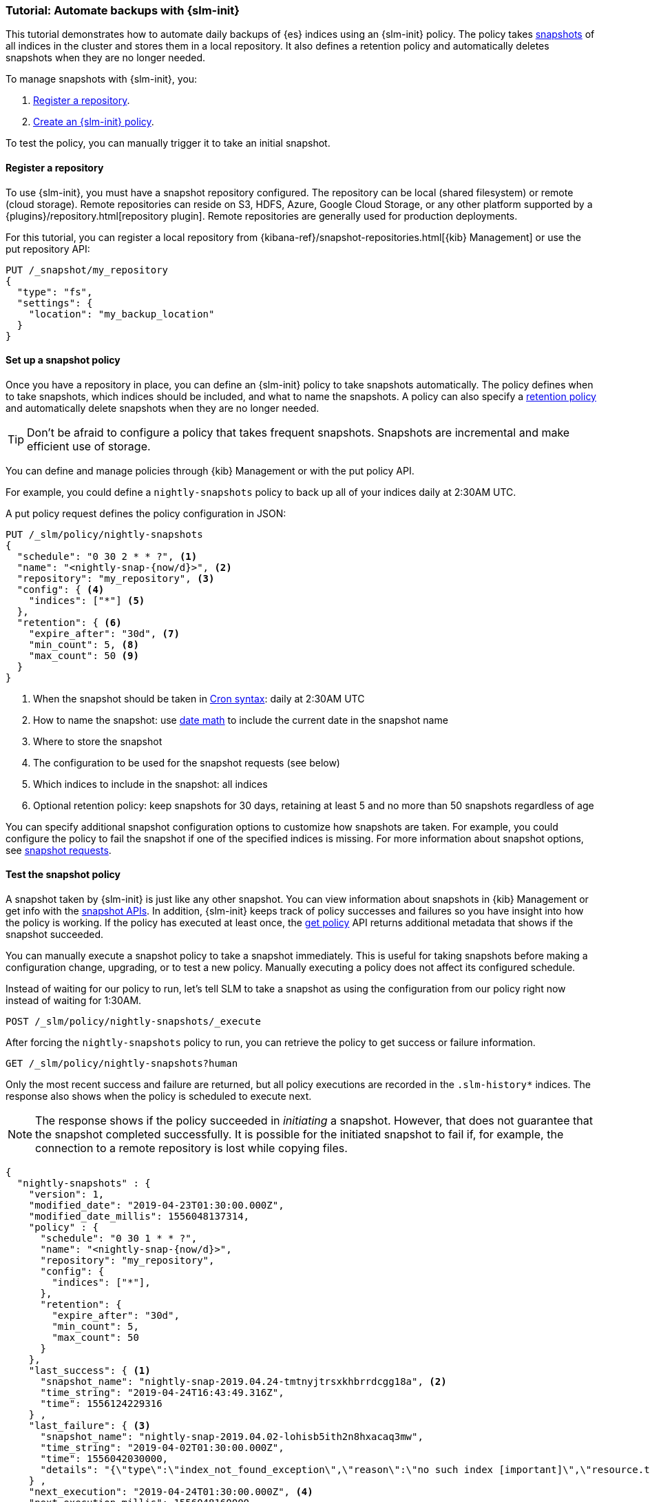 [role="xpack"]
[testenv="basic"]
[[getting-started-snapshot-lifecycle-management]]
=== Tutorial: Automate backups with {slm-init}

This tutorial demonstrates how to automate daily backups of {es} indices using an {slm-init} policy.
The policy takes <<modules-snapshots, snapshots>> of all indices in the cluster 
and stores them in a local repository.
It also defines a retention policy and automatically deletes snapshots 
when they are no longer needed.

To manage snapshots with {slm-init}, you:

. <<slm-gs-register-repository, Register a repository>>.
. <<slm-gs-create-policy, Create an {slm-init} policy>>.

To test the policy, you can manually trigger it to take an initial snapshot. 

[discrete]
[[slm-gs-register-repository]]
==== Register a repository

To use {slm-init}, you must have a snapshot repository configured. 
The repository can be local (shared filesystem) or remote (cloud storage).  
Remote repositories can reside on S3, HDFS, Azure, Google Cloud Storage, 
or any other platform supported by a {plugins}/repository.html[repository plugin].
Remote repositories are generally used for production deployments.

For this tutorial, you can register a local repository from 
{kibana-ref}/snapshot-repositories.html[{kib} Management]
or use the put repository API:

[source,console]
-----------------------------------
PUT /_snapshot/my_repository
{
  "type": "fs",
  "settings": {
    "location": "my_backup_location"
  }
}
-----------------------------------

[discrete]
[[slm-gs-create-policy]]
==== Set up a snapshot policy

Once you have a repository in place, 
you can define an {slm-init} policy to take snapshots automatically. 
The policy defines when to take snapshots, which indices should be included, 
and what to name the snapshots. 
A policy can also specify a <<slm-retention,retention policy>> and 
automatically delete snapshots when they are no longer needed.

TIP: Don't be afraid to configure a policy that takes frequent snapshots.
Snapshots are incremental and make efficient use of storage.

You can define and manage policies through {kib} Management or with the put policy API.

For example, you could define a `nightly-snapshots` policy 
to back up all of your indices daily at 2:30AM UTC.

A put policy request defines the policy configuration in JSON:

[source,console]
--------------------------------------------------
PUT /_slm/policy/nightly-snapshots
{
  "schedule": "0 30 2 * * ?", <1>
  "name": "<nightly-snap-{now/d}>", <2>
  "repository": "my_repository", <3>
  "config": { <4>
    "indices": ["*"] <5>
  },
  "retention": { <6>
    "expire_after": "30d", <7>
    "min_count": 5, <8>
    "max_count": 50 <9>
  }
}
--------------------------------------------------
// TEST[continued]
<1> When the snapshot should be taken in
    <<schedule-cron,Cron syntax>>: daily at 2:30AM UTC
<2> How to name the snapshot: use  
    <<date-math-index-names,date math>> to include the current date in the snapshot name
<3> Where to store the snapshot
<4> The configuration to be used for the snapshot requests (see below)
<5> Which indices to include in the snapshot: all indices
<6> Optional retention policy: keep snapshots for 30 days, 
retaining at least 5 and no more than 50 snapshots regardless of age 

You can specify additional snapshot configuration options to customize how snapshots are taken.
For example, you could configure the policy to fail the snapshot 
if one of the specified indices is missing. 
For more information about snapshot options, see <<snapshots-take-snapshot,snapshot requests>>.

[discrete]
[[slm-gs-test-policy]]
==== Test the snapshot policy

A snapshot taken by {slm-init} is just like any other snapshot. 
You can view information about snapshots in {kib} Management or 
get info with the <<snapshots-monitor-snapshot-restore, snapshot APIs>>. 
In addition, {slm-init} keeps track of policy successes and failures so you 
have insight into how the policy is working. If the policy has executed at
least once, the <<slm-api-get-policy, get policy>> API returns additional metadata
that shows if the snapshot succeeded.

You can manually execute a snapshot policy to take a snapshot immediately. 
This is useful for taking snapshots before making a configuration change, 
upgrading, or to test a new policy. 
Manually executing a policy does not affect its configured schedule. 

Instead of waiting for our policy to run, let's tell SLM to take a snapshot
as using the configuration from our policy right now instead of waiting for
1:30AM.

[source,console]
--------------------------------------------------
POST /_slm/policy/nightly-snapshots/_execute
--------------------------------------------------
// TEST[skip:we can't easily handle snapshots from docs tests]


After forcing the `nightly-snapshots` policy to run, 
you can retrieve the policy to get success or failure information.

[source,console]
--------------------------------------------------
GET /_slm/policy/nightly-snapshots?human
--------------------------------------------------
// TEST[continued]

Only the most recent success and failure are returned, 
but all policy executions are recorded in the `.slm-history*` indices.
The response also shows when the policy is scheduled to execute next.

NOTE: The response shows if the policy succeeded in _initiating_ a snapshot.
However, that does not guarantee that the snapshot completed successfully. 
It is possible for the initiated snapshot to fail if, for example, the connection to a remote
repository is lost while copying files.

[source,console-result]
--------------------------------------------------
{
  "nightly-snapshots" : {
    "version": 1,
    "modified_date": "2019-04-23T01:30:00.000Z",
    "modified_date_millis": 1556048137314,
    "policy" : {
      "schedule": "0 30 1 * * ?",
      "name": "<nightly-snap-{now/d}>",
      "repository": "my_repository",
      "config": {
        "indices": ["*"],
      },
      "retention": {
        "expire_after": "30d",
        "min_count": 5,
        "max_count": 50
      }
    },
    "last_success": { <1>
      "snapshot_name": "nightly-snap-2019.04.24-tmtnyjtrsxkhbrrdcgg18a", <2>
      "time_string": "2019-04-24T16:43:49.316Z",
      "time": 1556124229316
    } ,
    "last_failure": { <3>
      "snapshot_name": "nightly-snap-2019.04.02-lohisb5ith2n8hxacaq3mw",
      "time_string": "2019-04-02T01:30:00.000Z",
      "time": 1556042030000,
      "details": "{\"type\":\"index_not_found_exception\",\"reason\":\"no such index [important]\",\"resource.type\":\"index_or_alias\",\"resource.id\":\"important\",\"index_uuid\":\"_na_\",\"index\":\"important\",\"stack_trace\":\"[important] IndexNotFoundException[no such index [important]]\\n\\tat org.elasticsearch.cluster.metadata.IndexNameExpressionResolver$WildcardExpressionResolver.indexNotFoundException(IndexNameExpressionResolver.java:762)\\n\\tat org.elasticsearch.cluster.metadata.IndexNameExpressionResolver$WildcardExpressionResolver.innerResolve(IndexNameExpressionResolver.java:714)\\n\\tat org.elasticsearch.cluster.metadata.IndexNameExpressionResolver$WildcardExpressionResolver.resolve(IndexNameExpressionResolver.java:670)\\n\\tat org.elasticsearch.cluster.metadata.IndexNameExpressionResolver.concreteIndices(IndexNameExpressionResolver.java:163)\\n\\tat org.elasticsearch.cluster.metadata.IndexNameExpressionResolver.concreteIndexNames(IndexNameExpressionResolver.java:142)\\n\\tat org.elasticsearch.cluster.metadata.IndexNameExpressionResolver.concreteIndexNames(IndexNameExpressionResolver.java:102)\\n\\tat org.elasticsearch.snapshots.SnapshotsService$1.execute(SnapshotsService.java:280)\\n\\tat org.elasticsearch.cluster.ClusterStateUpdateTask.execute(ClusterStateUpdateTask.java:47)\\n\\tat org.elasticsearch.cluster.service.MasterService.executeTasks(MasterService.java:687)\\n\\tat org.elasticsearch.cluster.service.MasterService.calculateTaskOutputs(MasterService.java:310)\\n\\tat org.elasticsearch.cluster.service.MasterService.runTasks(MasterService.java:210)\\n\\tat org.elasticsearch.cluster.service.MasterService$Batcher.run(MasterService.java:142)\\n\\tat org.elasticsearch.cluster.service.TaskBatcher.runIfNotProcessed(TaskBatcher.java:150)\\n\\tat org.elasticsearch.cluster.service.TaskBatcher$BatchedTask.run(TaskBatcher.java:188)\\n\\tat org.elasticsearch.common.util.concurrent.ThreadContext$ContextPreservingRunnable.run(ThreadContext.java:688)\\n\\tat org.elasticsearch.common.util.concurrent.PrioritizedEsThreadPoolExecutor$TieBreakingPrioritizedRunnable.runAndClean(PrioritizedEsThreadPoolExecutor.java:252)\\n\\tat org.elasticsearch.common.util.concurrent.PrioritizedEsThreadPoolExecutor$TieBreakingPrioritizedRunnable.run(PrioritizedEsThreadPoolExecutor.java:215)\\n\\tat java.base/java.util.concurrent.ThreadPoolExecutor.runWorker(ThreadPoolExecutor.java:1128)\\n\\tat java.base/java.util.concurrent.ThreadPoolExecutor$Worker.run(ThreadPoolExecutor.java:628)\\n\\tat java.base/java.lang.Thread.run(Thread.java:834)\\n\"}"
    } ,
    "next_execution": "2019-04-24T01:30:00.000Z", <4>
    "next_execution_millis": 1556048160000
  }
}
--------------------------------------------------
// TESTRESPONSE[skip:the presence of last_failure and last_success is asynchronous and will be present for users, but is untestable]

<1> information about the last time the policy successfully initated a snapshot
<2> the name of the snapshot that was successfully initiated
<3> information about the last time the policy failed to initiate a snapshot
<4> the next time the policy will execute

